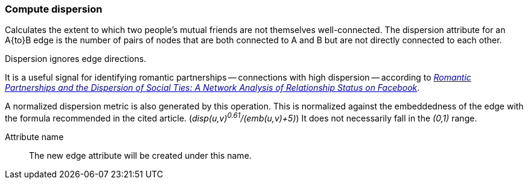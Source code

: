 ### Compute dispersion

Calculates the extent to which two people's mutual friends are not themselves well-connected.
The dispersion attribute for an A{to}B edge is the number of pairs of nodes that are both
connected to A and B but are not directly connected to each other.

Dispersion ignores edge directions.

It is a useful signal for identifying romantic partnerships -- connections with high dispersion --
according to http://arxiv.org/abs/1310.6753[
  _Romantic Partnerships and the Dispersion of Social Ties:
  A Network Analysis of Relationship Status on Facebook_].

A normalized dispersion metric is also generated by this operation. This is normalized against the
embeddedness of the edge with the formula recommended in the cited article.
(_disp(u,v)^0.61^/(emb(u,v)+5)_) It does not necessarily fall in the _(0,1)_ range.

====
[p-name]#Attribute name#::
The new edge attribute will be created under this name.
====
